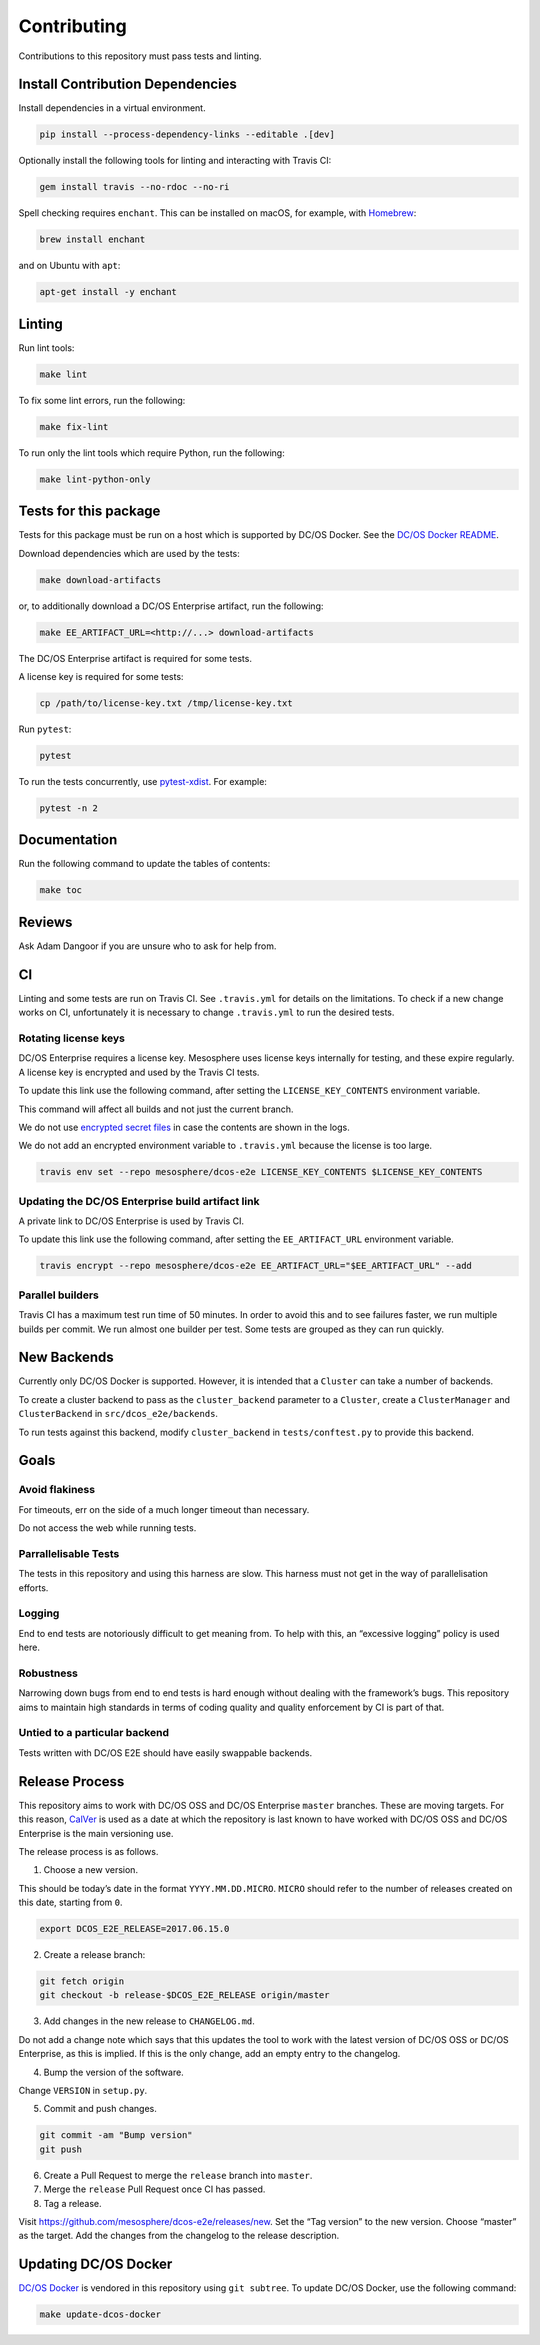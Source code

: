 Contributing
============

Contributions to this repository must pass tests and linting.

Install Contribution Dependencies
---------------------------------

Install dependencies in a virtual environment.

.. code:: sh

    pip install --process-dependency-links --editable .[dev]

Optionally install the following tools for linting and interacting with
Travis CI:

.. code:: sh

    gem install travis --no-rdoc --no-ri

Spell checking requires ``enchant``. This can be installed on macOS, for
example, with `Homebrew <http://brew.sh>`__:

.. code:: sh

    brew install enchant

and on Ubuntu with ``apt``:

.. code:: sh

    apt-get install -y enchant

Linting
-------

Run lint tools:

.. code:: sh

    make lint

To fix some lint errors, run the following:

.. code:: sh

    make fix-lint

To run only the lint tools which require Python, run the following:

.. code:: sh

    make lint-python-only

Tests for this package
----------------------

Tests for this package must be run on a host which is supported by DC/OS
Docker. See the `DC/OS Docker
README <https://github.com/dcos/dcos-docker/blob/master/README.md>`__.

Download dependencies which are used by the tests:

.. code:: sh

    make download-artifacts

or, to additionally download a DC/OS Enterprise artifact, run the
following:

.. code:: sh

    make EE_ARTIFACT_URL=<http://...> download-artifacts

The DC/OS Enterprise artifact is required for some tests.

A license key is required for some tests:

.. code:: sh

    cp /path/to/license-key.txt /tmp/license-key.txt

Run ``pytest``:

.. code:: sh

    pytest

To run the tests concurrently, use
`pytest-xdist <https://github.com/pytest-dev/pytest-xdist>`__. For
example:

.. code:: sh

    pytest -n 2

Documentation
-------------

Run the following command to update the tables of contents:

.. code:: sh

    make toc

Reviews
-------

Ask Adam Dangoor if you are unsure who to ask for help from.

CI
--

Linting and some tests are run on Travis CI. See ``.travis.yml`` for
details on the limitations. To check if a new change works on CI,
unfortunately it is necessary to change ``.travis.yml`` to run the
desired tests.

Rotating license keys
~~~~~~~~~~~~~~~~~~~~~

DC/OS Enterprise requires a license key. Mesosphere uses license keys
internally for testing, and these expire regularly. A license key is
encrypted and used by the Travis CI tests.

To update this link use the following command, after setting the
``LICENSE_KEY_CONTENTS`` environment variable.

This command will affect all builds and not just the current branch.

We do not use `encrypted secret
files <https://docs.travis-ci.com/user/encrypting-files/#Caveat>`__ in
case the contents are shown in the logs.

We do not add an encrypted environment variable to ``.travis.yml``
because the license is too large.

.. code:: sh

    travis env set --repo mesosphere/dcos-e2e LICENSE_KEY_CONTENTS $LICENSE_KEY_CONTENTS

Updating the DC/OS Enterprise build artifact link
~~~~~~~~~~~~~~~~~~~~~~~~~~~~~~~~~~~~~~~~~~~~~~~~~

A private link to DC/OS Enterprise is used by Travis CI.

To update this link use the following command, after setting the
``EE_ARTIFACT_URL`` environment variable.

.. code:: sh

    travis encrypt --repo mesosphere/dcos-e2e EE_ARTIFACT_URL="$EE_ARTIFACT_URL" --add

Parallel builders
~~~~~~~~~~~~~~~~~

Travis CI has a maximum test run time of 50 minutes. In order to avoid
this and to see failures faster, we run multiple builds per commit. We
run almost one builder per test. Some tests are grouped as they can run
quickly.

New Backends
------------

Currently only DC/OS Docker is supported. However, it is intended that a
``Cluster`` can take a number of backends.

To create a cluster backend to pass as the ``cluster_backend`` parameter
to a ``Cluster``, create a ``ClusterManager`` and ``ClusterBackend`` in
``src/dcos_e2e/backends``.

To run tests against this backend, modify ``cluster_backend`` in
``tests/conftest.py`` to provide this backend.

Goals
-----

Avoid flakiness
~~~~~~~~~~~~~~~

For timeouts, err on the side of a much longer timeout than necessary.

Do not access the web while running tests.

Parrallelisable Tests
~~~~~~~~~~~~~~~~~~~~~

The tests in this repository and using this harness are slow. This
harness must not get in the way of parallelisation efforts.

Logging
~~~~~~~

End to end tests are notoriously difficult to get meaning from. To help
with this, an “excessive logging” policy is used here.

Robustness
~~~~~~~~~~

Narrowing down bugs from end to end tests is hard enough without dealing
with the framework’s bugs. This repository aims to maintain high
standards in terms of coding quality and quality enforcement by CI is
part of that.

Untied to a particular backend
~~~~~~~~~~~~~~~~~~~~~~~~~~~~~~

Tests written with DC/OS E2E should have easily swappable backends.

Release Process
---------------

This repository aims to work with DC/OS OSS and DC/OS Enterprise
``master`` branches. These are moving targets. For this reason,
`CalVer <http://calver.org/>`__ is used as a date at which the
repository is last known to have worked with DC/OS OSS and DC/OS
Enterprise is the main versioning use.

The release process is as follows.

1. Choose a new version.

This should be today’s date in the format ``YYYY.MM.DD.MICRO``.
``MICRO`` should refer to the number of releases created on this date,
starting from ``0``.

.. code:: sh

    export DCOS_E2E_RELEASE=2017.06.15.0

2. Create a release branch:

.. code:: sh

    git fetch origin
    git checkout -b release-$DCOS_E2E_RELEASE origin/master

3. Add changes in the new release to ``CHANGELOG.md``.

Do not add a change note which says that this updates the tool to work
with the latest version of DC/OS OSS or DC/OS Enterprise, as this is
implied. If this is the only change, add an empty entry to the
changelog.

4. Bump the version of the software.

Change ``VERSION`` in ``setup.py``.

5. Commit and push changes.

.. code:: sh

    git commit -am "Bump version"
    git push

6. Create a Pull Request to merge the ``release`` branch into
   ``master``.

7. Merge the ``release`` Pull Request once CI has passed.

8. Tag a release.

Visit https://github.com/mesosphere/dcos-e2e/releases/new. Set the “Tag
version” to the new version. Choose “master” as the target. Add the
changes from the changelog to the release description.

Updating DC/OS Docker
---------------------

`DC/OS Docker <https://github.com/dcos/dcos-docker.git>`__ is vendored
in this repository using ``git subtree``. To update DC/OS Docker, use
the following command:

.. code:: sh

    make update-dcos-docker
